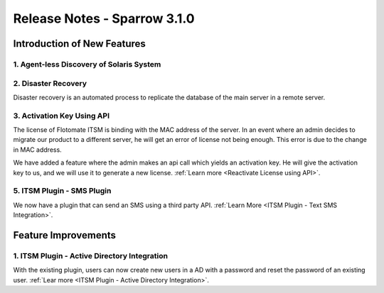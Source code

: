 *****************************
Release Notes - Sparrow 3.1.0
*****************************

**Introduction of New Features**
================================

1. Agent-less Discovery of Solaris System
-----------------------------------------

2. Disaster Recovery
--------------------

Disaster recovery is an automated process to replicate the database of the main server in a remote server. 

3. Activation Key Using API
---------------------------

The license of Flotomate ITSM is binding with the MAC address of the server. In an event where an admin decides to migrate our product to 
a different server, he will get an error of license not being enough. This error is due to the change in MAC address. 

We have added a feature where the admin makes an api call which yields an activation key. He will give the activation key to us,
and we will use it to generate a new license. :ref:`Learn more <Reactivate License using API>`.

5. ITSM Plugin - SMS Plugin
---------------------------

We now have a plugin that can send an SMS using a third party API. :ref:`Learn More <ITSM Plugin - Text SMS Integration>`.

**Feature Improvements**
========================

1. ITSM Plugin - Active Directory Integration
---------------------------------------------

With the existing plugin, users can now create new users in a AD with a password and reset the password of an existing user. :ref:`Lear more <ITSM Plugin - Active Directory Integration>`.  
